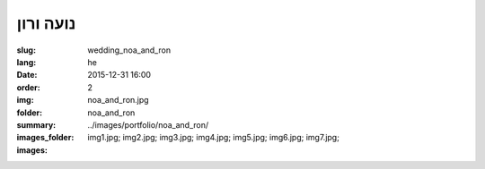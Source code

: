 נועה ורון
#########

:slug: wedding_noa_and_ron
:lang: he
:date: 2015-12-31 16:00
:order: 2
:img: noa_and_ron.jpg
:folder: noa_and_ron
:summary:
:images_folder: ../images/portfolio/noa_and_ron/
:images: img1.jpg;
         img2.jpg;
         img3.jpg;
         img4.jpg;
         img5.jpg;
         img6.jpg;
         img7.jpg;

